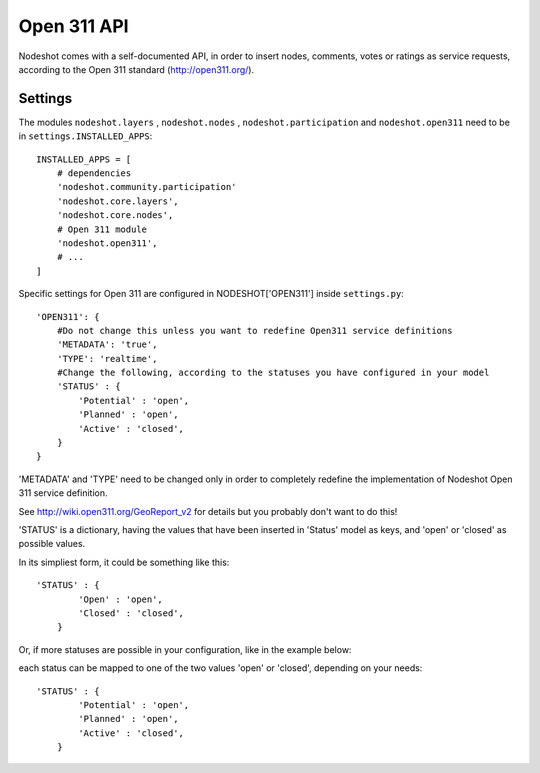  
=========================
Open 311 API
=========================

Nodeshot comes with a self-documented API, in order to insert nodes, comments, votes or ratings as service requests,
according to the Open 311 standard (http://open311.org/).

---------------
Settings
---------------
The modules ``nodeshot.layers`` , ``nodeshot.nodes`` , ``nodeshot.participation`` and ``nodeshot.open311`` need to be in ``settings.INSTALLED_APPS``::

    INSTALLED_APPS = [
        # dependencies
        'nodeshot.community.participation'
        'nodeshot.core.layers',
        'nodeshot.core.nodes',
        # Open 311 module
        'nodeshot.open311',
        # ...
    ]

Specific settings for Open 311 are configured in NODESHOT['OPEN311'] inside ``settings.py``::

    'OPEN311': {
        #Do not change this unless you want to redefine Open311 service definitions
        'METADATA': 'true',
        'TYPE': 'realtime',
        #Change the following, according to the statuses you have configured in your model
        'STATUS' : {
            'Potential' : 'open',
            'Planned' : 'open',
            'Active' : 'closed',
        }
    }

'METADATA' and 'TYPE' need to be changed only in order to completely redefine the implementation of Nodeshot Open 311 service definition.

See http://wiki.open311.org/GeoReport_v2 for details but you probably don't want to do this!

'STATUS' is a dictionary, having the values that have been inserted in 'Status' model as keys, and 'open' or 'closed' as possible values.

In its simpliest form, it could be something like this::

    'STATUS' : {
            'Open' : 'open',
            'Closed' : 'closed',
        }
Or, if more statuses are possible in your configuration, like in the example below:

.. image:: statuses.png

each status can be mapped to one of the two values 'open' or 'closed', depending on your needs::

    'STATUS' : {
            'Potential' : 'open',
            'Planned' : 'open',
            'Active' : 'closed',
        }
